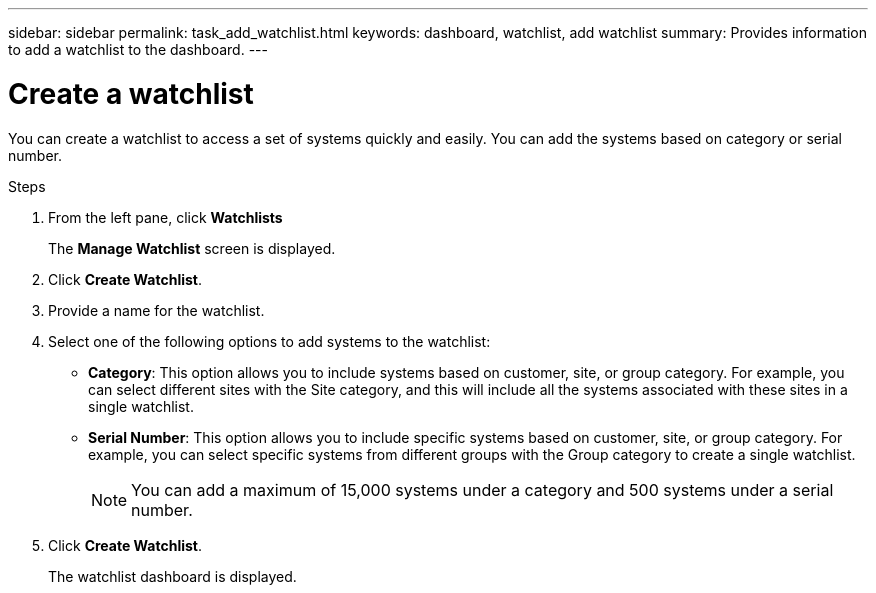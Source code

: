 ---
sidebar: sidebar
permalink: task_add_watchlist.html
keywords: dashboard, watchlist, add watchlist
summary: Provides information to add a watchlist to the dashboard.
---

= Create a watchlist
:toclevels: 1
:hardbreaks:
:nofooter:
:icons: font
:linkattrs:
:imagesdir: ./media/

[.lead]
You can create a watchlist to access a set of systems quickly and easily. You can add the systems based on category or serial number.

.Steps
. From the left pane, click *Watchlists*
+
The *Manage Watchlist* screen is displayed.
. Click *Create Watchlist*.
. Provide a name for the watchlist.
. Select one of the following options to add systems to the watchlist:

  * *Category*: This option allows you to include systems based on customer, site, or group category. For example, you can select different sites with the Site category, and this will include all the systems associated with these sites in a single watchlist.
  * *Serial Number*: This option allows you to include specific systems based on customer, site, or group category. For example, you can select specific systems from different groups with the Group category to create a single watchlist.
+
 
NOTE: You can add a maximum of 15,000 systems under a category and 500 systems under a serial number.

. Click *Create Watchlist*.
+
The watchlist dashboard is displayed.
